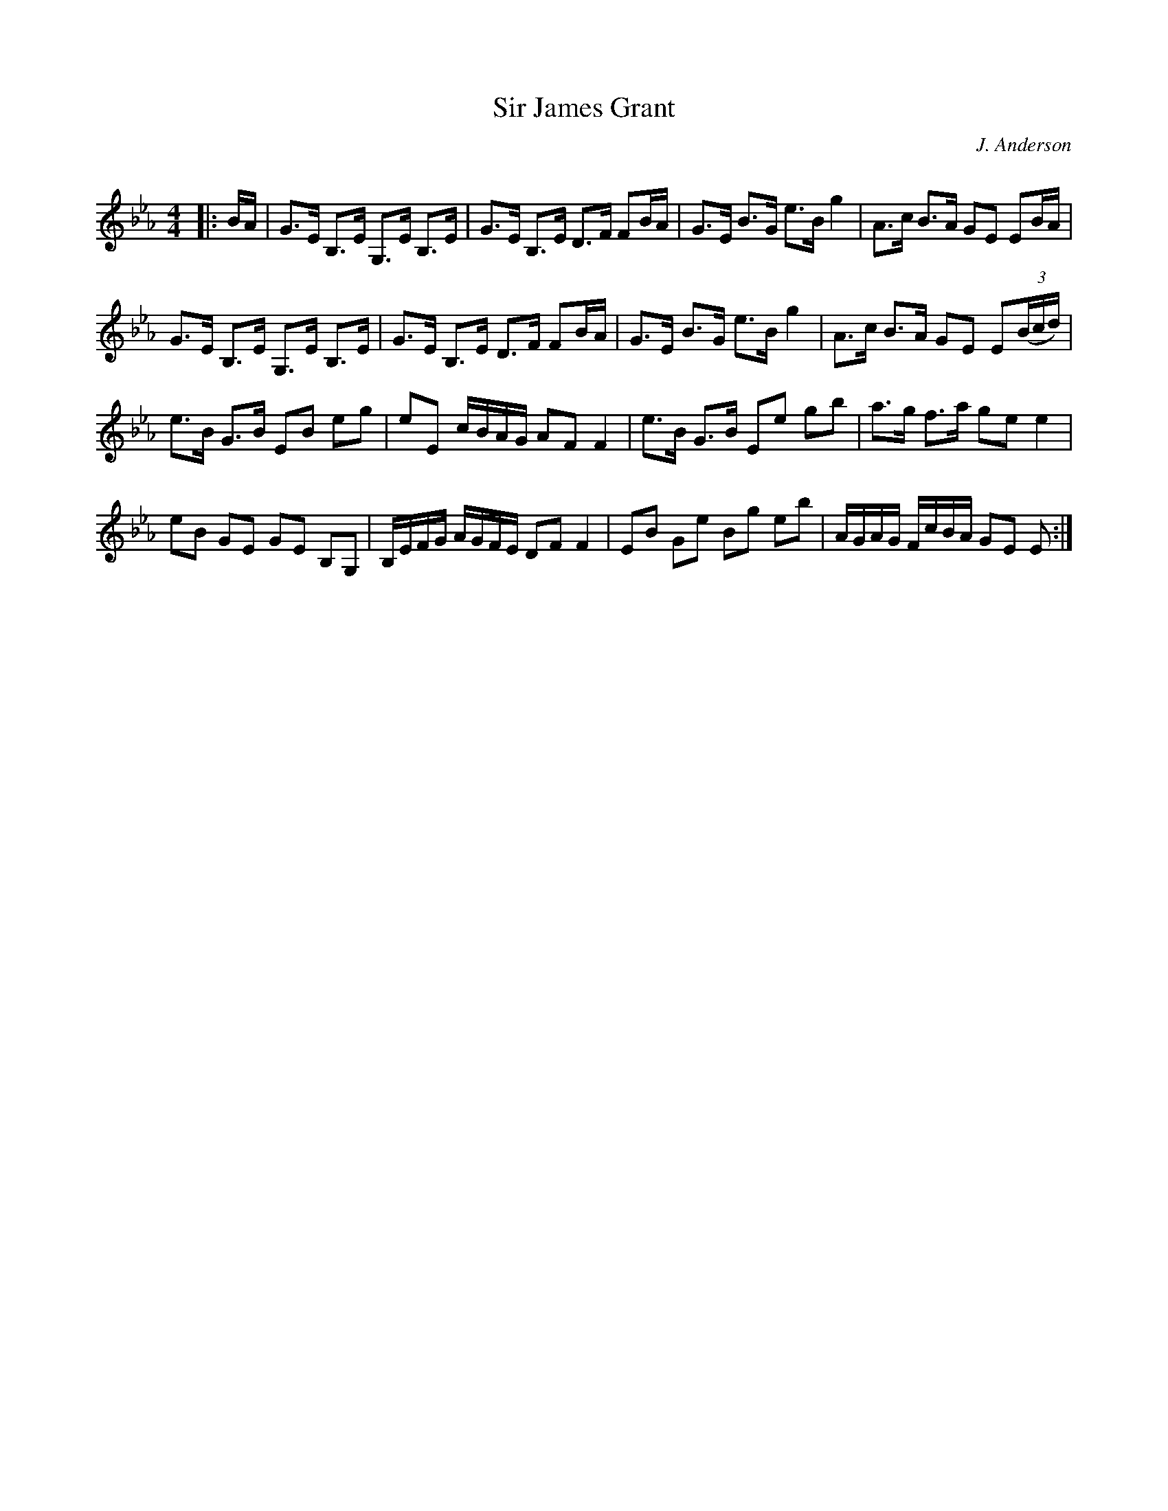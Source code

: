 X:1
T: Sir James Grant
C:J. Anderson
R:Strathspey
Q: 128
K:Eb
M:4/4
L:1/16
|:BA|G3E B,3E G,3E B,3E|G3E B,3E D3F F2BA|G3E B3G e3B g4|A3c B3A G2E2 E2BA|
G3E B,3E G,3E B,3E|G3E B,3E D3F F2BA|G3E B3G e3B g4|A3c B3A G2E2 E2((3Bcd)|
e3B G3B E2B2 e2g2|e2E2 cBAG A2F2 F4|e3B G3B E2e2 g2b2|a3g f3a g2e2 e4|
e2B2 G2E2 G2E2 B,2G,2|B,EFG AGFE D2F2 F4|E2B2 G2e2 B2g2 e2b2|AGAG FcBA G2E2 E2:|

